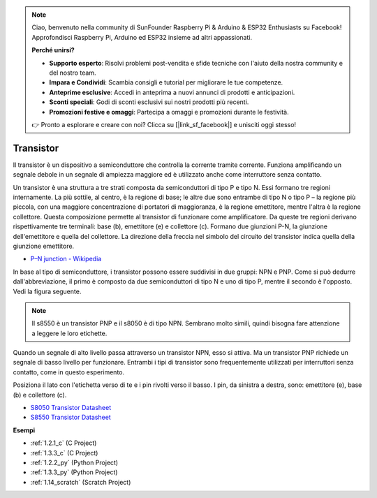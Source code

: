 .. note::

    Ciao, benvenuto nella community di SunFounder Raspberry Pi & Arduino & ESP32 Enthusiasts su Facebook! Approfondisci Raspberry Pi, Arduino ed ESP32 insieme ad altri appassionati.

    **Perché unirsi?**

    - **Supporto esperto**: Risolvi problemi post-vendita e sfide tecniche con l'aiuto della nostra community e del nostro team.
    - **Impara e Condividi**: Scambia consigli e tutorial per migliorare le tue competenze.
    - **Anteprime esclusive**: Accedi in anteprima a nuovi annunci di prodotti e anticipazioni.
    - **Sconti speciali**: Godi di sconti esclusivi sui nostri prodotti più recenti.
    - **Promozioni festive e omaggi**: Partecipa a omaggi e promozioni durante le festività.

    👉 Pronto a esplorare e creare con noi? Clicca su [|link_sf_facebook|] e unisciti oggi stesso!

.. _cpn_transistor:

Transistor
============

.. image:: img/npn_pnp.png
    :width: 300

Il transistor è un dispositivo a semiconduttore che controlla la corrente tramite corrente. Funziona amplificando un segnale debole in un segnale di ampiezza maggiore ed è utilizzato anche come interruttore senza contatto.

Un transistor è una struttura a tre strati composta da semiconduttori di tipo P e tipo N. Essi formano tre regioni internamente. La più sottile, al centro, è la regione di base; le altre due sono entrambe di tipo N o tipo P – la regione più piccola, con una maggiore concentrazione di portatori di maggioranza, è la regione emettitore, mentre l'altra è la regione collettore. Questa composizione permette al transistor di funzionare come amplificatore. Da queste tre regioni derivano rispettivamente tre terminali: base (b), emettitore (e) e collettore (c). Formano due giunzioni P-N, la giunzione dell'emettitore e quella del collettore. La direzione della freccia nel simbolo del circuito del transistor indica quella della giunzione emettitore.

* `P–N junction - Wikipedia <https://en.wikipedia.org/wiki/P-n_junction>`_

In base al tipo di semiconduttore, i transistor possono essere suddivisi in due gruppi: NPN e PNP. Come si può dedurre dall'abbreviazione, il primo è composto da due semiconduttori di tipo N e uno di tipo P, mentre il secondo è l'opposto. Vedi la figura seguente.

.. note::
    Il s8550 è un transistor PNP e il s8050 è di tipo NPN. Sembrano molto simili, quindi bisogna fare attenzione a leggere le loro etichette.

.. image:: img/transistor_symbol.png
    :width: 600

Quando un segnale di alto livello passa attraverso un transistor NPN, esso si attiva. Ma un transistor PNP richiede un segnale di basso livello per funzionare. Entrambi i tipi di transistor sono frequentemente utilizzati per interruttori senza contatto, come in questo esperimento.

Posiziona il lato con l'etichetta verso di te e i pin rivolti verso il basso. I pin, da sinistra a destra, sono: emettitore (e), base (b) e collettore (c).

.. image:: img/ebc.png
    :width: 150

* `S8050 Transistor Datasheet <https://datasheet4u.com/datasheet-pdf/WeitronTechnology/S8050/pdf.php?id=576670>`_
* `S8550 Transistor Datasheet <https://www.mouser.com/datasheet/2/149/SS8550-118608.pdf>`_

**Esempi**

* :ref:`1.2.1_c` (C Project)
* :ref:`1.3.3_c` (C Project)
* :ref:`1.2.2_py` (Python Project)
* :ref:`1.3.3_py` (Python Project)
* :ref:`1.14_scratch` (Scratch Project)
